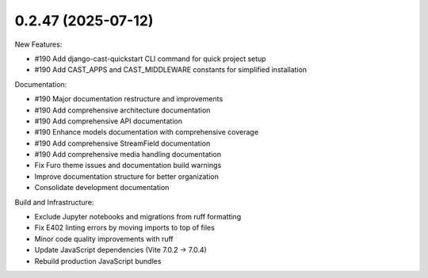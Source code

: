 0.2.47 (2025-07-12)
-------------------

New Features:

- #190 Add django-cast-quickstart CLI command for quick project setup
- #190 Add CAST_APPS and CAST_MIDDLEWARE constants for simplified installation

Documentation:

- #190 Major documentation restructure and improvements
- #190 Add comprehensive architecture documentation
- #190 Add comprehensive API documentation
- #190 Enhance models documentation with comprehensive coverage
- #190 Add comprehensive StreamField documentation
- #190 Add comprehensive media handling documentation
- Fix Furo theme issues and documentation build warnings
- Improve documentation structure for better organization
- Consolidate development documentation

Build and Infrastructure:

- Exclude Jupyter notebooks and migrations from ruff formatting
- Fix E402 linting errors by moving imports to top of files
- Minor code quality improvements with ruff
- Update JavaScript dependencies (Vite 7.0.2 → 7.0.4)
- Rebuild production JavaScript bundles
